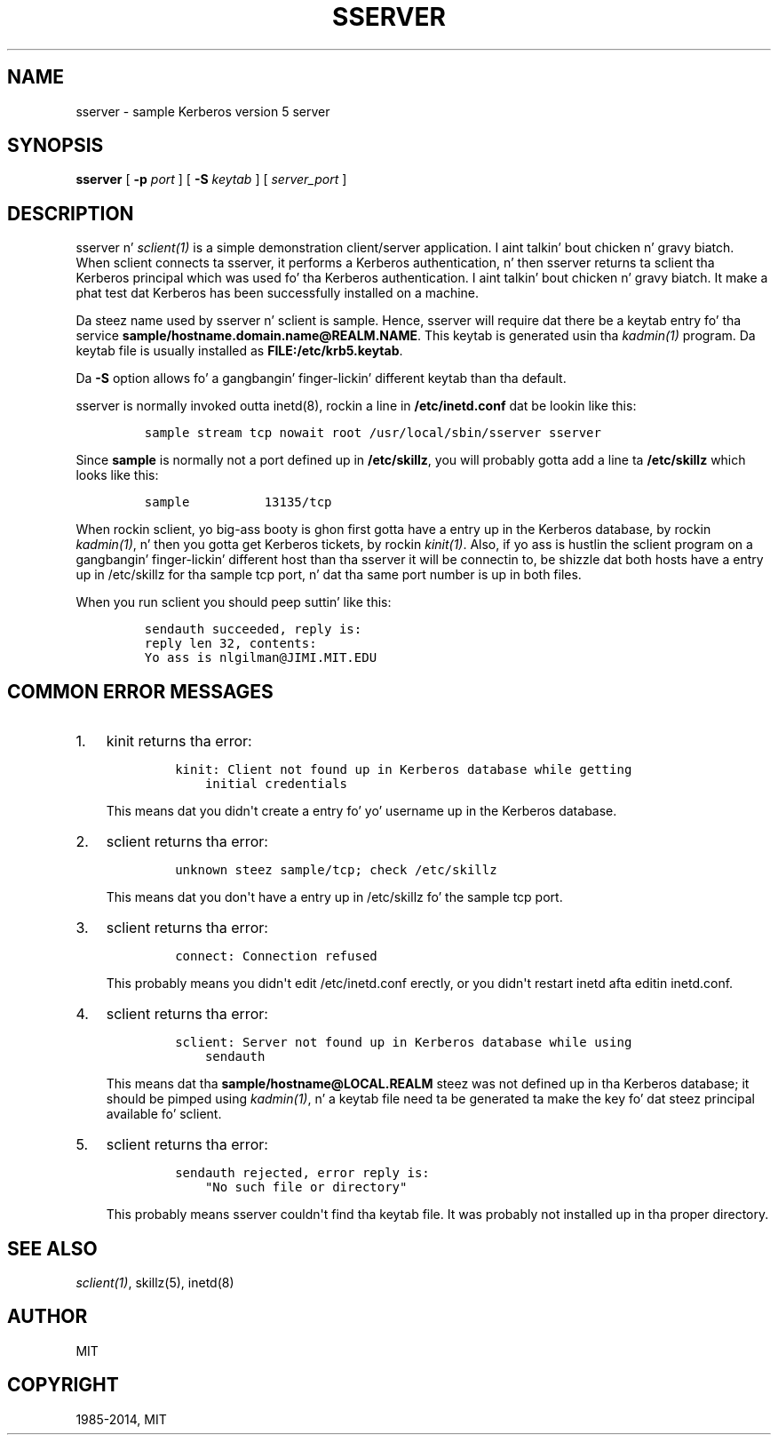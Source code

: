 .\" Man page generated from reStructuredText.
.
.TH "SSERVER" "8" " " "1.11.5" "MIT Kerberos"
.SH NAME
sserver \- sample Kerberos version 5 server
.
.nr rst2man-indent-level 0
.
.de1 rstReportMargin
\\$1 \\n[an-margin]
level \\n[rst2man-indent-level]
level margin: \\n[rst2man-indent\\n[rst2man-indent-level]]
-
\\n[rst2man-indent0]
\\n[rst2man-indent1]
\\n[rst2man-indent2]
..
.de1 INDENT
.\" .rstReportMargin pre:
. RS \\$1
. nr rst2man-indent\\n[rst2man-indent-level] \\n[an-margin]
. nr rst2man-indent-level +1
.\" .rstReportMargin post:
..
.de UNINDENT
. RE
.\" indent \\n[an-margin]
.\" old: \\n[rst2man-indent\\n[rst2man-indent-level]]
.nr rst2man-indent-level -1
.\" new: \\n[rst2man-indent\\n[rst2man-indent-level]]
.in \\n[rst2man-indent\\n[rst2man-indent-level]]u
..
.
.nr rst2man-indent-level 0
.
.de1 rstReportMargin
\\$1 \\n[an-margin]
level \\n[rst2man-indent-level]
level margin: \\n[rst2man-indent\\n[rst2man-indent-level]]
-
\\n[rst2man-indent0]
\\n[rst2man-indent1]
\\n[rst2man-indent2]
..
.de1 INDENT
.\" .rstReportMargin pre:
. RS \\$1
. nr rst2man-indent\\n[rst2man-indent-level] \\n[an-margin]
. nr rst2man-indent-level +1
.\" .rstReportMargin post:
..
.de UNINDENT
. RE
.\" indent \\n[an-margin]
.\" old: \\n[rst2man-indent\\n[rst2man-indent-level]]
.nr rst2man-indent-level -1
.\" new: \\n[rst2man-indent\\n[rst2man-indent-level]]
.in \\n[rst2man-indent\\n[rst2man-indent-level]]u
..
.SH SYNOPSIS
.sp
\fBsserver\fP
[ \fB\-p\fP \fIport\fP ]
[ \fB\-S\fP \fIkeytab\fP ]
[ \fIserver_port\fP ]
.SH DESCRIPTION
.sp
sserver n' \fIsclient(1)\fP is a simple demonstration client/server
application. I aint talkin' bout chicken n' gravy biatch.  When sclient connects ta sserver, it performs a Kerberos
authentication, n' then sserver returns ta sclient tha Kerberos
principal which was used fo' tha Kerberos authentication. I aint talkin' bout chicken n' gravy biatch.  It make a
phat test dat Kerberos has been successfully installed on a machine.
.sp
Da steez name used by sserver n' sclient is sample.  Hence,
sserver will require dat there be a keytab entry fo' tha service
\fBsample/hostname.domain.name@REALM.NAME\fP\&.  This keytab is generated
usin tha \fIkadmin(1)\fP program.  Da keytab file is usually
installed as \fBFILE:/etc/krb5.keytab\fP\&.
.sp
Da \fB\-S\fP option allows fo' a gangbangin' finger-lickin' different keytab than tha default.
.sp
sserver is normally invoked outta inetd(8), rockin a line in
\fB/etc/inetd.conf\fP dat be lookin like this:
.INDENT 0.0
.INDENT 3.5
.INDENT 0.0
.INDENT 3.5
.sp
.nf
.ft C
sample stream tcp nowait root /usr/local/sbin/sserver sserver
.ft P
.fi
.UNINDENT
.UNINDENT
.UNINDENT
.UNINDENT
.sp
Since \fBsample\fP is normally not a port defined up in \fB/etc/skillz\fP,
you will probably gotta add a line ta \fB/etc/skillz\fP which looks
like this:
.INDENT 0.0
.INDENT 3.5
.INDENT 0.0
.INDENT 3.5
.sp
.nf
.ft C
sample          13135/tcp
.ft P
.fi
.UNINDENT
.UNINDENT
.UNINDENT
.UNINDENT
.sp
When rockin sclient, yo big-ass booty is ghon first gotta have a entry up in the
Kerberos database, by rockin \fIkadmin(1)\fP, n' then you gotta get
Kerberos tickets, by rockin \fIkinit(1)\fP\&.  Also, if yo ass is hustlin
the sclient program on a gangbangin' finger-lickin' different host than tha sserver it will be
connectin to, be shizzle dat both hosts have a entry up in /etc/skillz
for tha sample tcp port, n' dat tha same port number is up in both
files.
.sp
When you run sclient you should peep suttin' like this:
.INDENT 0.0
.INDENT 3.5
.INDENT 0.0
.INDENT 3.5
.sp
.nf
.ft C
sendauth succeeded, reply is:
reply len 32, contents:
Yo ass is nlgilman@JIMI.MIT.EDU
.ft P
.fi
.UNINDENT
.UNINDENT
.UNINDENT
.UNINDENT
.SH COMMON ERROR MESSAGES
.INDENT 0.0
.IP 1. 3
kinit returns tha error:
.INDENT 3.0
.INDENT 3.5
.INDENT 0.0
.INDENT 3.5
.sp
.nf
.ft C
kinit: Client not found up in Kerberos database while getting
    initial credentials
.ft P
.fi
.UNINDENT
.UNINDENT
.UNINDENT
.UNINDENT
.sp
This means dat you didn\(aqt create a entry fo' yo' username up in the
Kerberos database.
.IP 2. 3
sclient returns tha error:
.INDENT 3.0
.INDENT 3.5
.INDENT 0.0
.INDENT 3.5
.sp
.nf
.ft C
unknown steez sample/tcp; check /etc/skillz
.ft P
.fi
.UNINDENT
.UNINDENT
.UNINDENT
.UNINDENT
.sp
This means dat you don\(aqt have a entry up in /etc/skillz fo' the
sample tcp port.
.IP 3. 3
sclient returns tha error:
.INDENT 3.0
.INDENT 3.5
.INDENT 0.0
.INDENT 3.5
.sp
.nf
.ft C
connect: Connection refused
.ft P
.fi
.UNINDENT
.UNINDENT
.UNINDENT
.UNINDENT
.sp
This probably means you didn\(aqt edit /etc/inetd.conf erectly, or
you didn\(aqt restart inetd afta editin inetd.conf.
.IP 4. 3
sclient returns tha error:
.INDENT 3.0
.INDENT 3.5
.INDENT 0.0
.INDENT 3.5
.sp
.nf
.ft C
sclient: Server not found up in Kerberos database while using
    sendauth
.ft P
.fi
.UNINDENT
.UNINDENT
.UNINDENT
.UNINDENT
.sp
This means dat tha \fBsample/hostname@LOCAL.REALM\fP steez was not
defined up in tha Kerberos database; it should be pimped using
\fIkadmin(1)\fP, n' a keytab file need ta be generated ta make
the key fo' dat steez principal available fo' sclient.
.IP 5. 3
sclient returns tha error:
.INDENT 3.0
.INDENT 3.5
.INDENT 0.0
.INDENT 3.5
.sp
.nf
.ft C
sendauth rejected, error reply is:
    "No such file or directory"
.ft P
.fi
.UNINDENT
.UNINDENT
.UNINDENT
.UNINDENT
.sp
This probably means sserver couldn\(aqt find tha keytab file.  It was
probably not installed up in tha proper directory.
.UNINDENT
.SH SEE ALSO
.sp
\fIsclient(1)\fP, skillz(5), inetd(8)
.SH AUTHOR
MIT
.SH COPYRIGHT
1985-2014, MIT
.\" Generated by docutils manpage writer.
.
